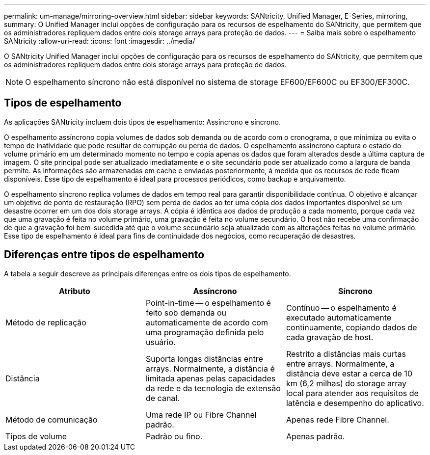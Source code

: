 ---
permalink: um-manage/mirroring-overview.html 
sidebar: sidebar 
keywords: SANtricity, Unified Manager, E-Series, mirroring, 
summary: O Unified Manager inclui opções de configuração para os recursos de espelhamento do SANtricity, que permitem que os administradores repliquem dados entre dois storage arrays para proteção de dados. 
---
= Saiba mais sobre o espelhamento SANtricity
:allow-uri-read: 
:icons: font
:imagesdir: ../media/


[role="lead"]
O SANtricity Unified Manager inclui opções de configuração para os recursos de espelhamento do SANtricity, que permitem que os administradores repliquem dados entre dois storage arrays para proteção de dados.

[NOTE]
====
O espelhamento síncrono não está disponível no sistema de storage EF600/EF600C ou EF300/EF300C.

====


== Tipos de espelhamento

As aplicações SANtricity incluem dois tipos de espelhamento: Assíncrono e síncrono.

O espelhamento assíncrono copia volumes de dados sob demanda ou de acordo com o cronograma, o que minimiza ou evita o tempo de inatividade que pode resultar de corrupção ou perda de dados. O espelhamento assíncrono captura o estado do volume primário em um determinado momento no tempo e copia apenas os dados que foram alterados desde a última captura de imagem. O site principal pode ser atualizado imediatamente e o site secundário pode ser atualizado como a largura de banda permite. As informações são armazenadas em cache e enviadas posteriormente, à medida que os recursos de rede ficam disponíveis. Esse tipo de espelhamento é ideal para processos periódicos, como backup e arquivamento.

O espelhamento síncrono replica volumes de dados em tempo real para garantir disponibilidade contínua. O objetivo é alcançar um objetivo de ponto de restauração (RPO) sem perda de dados ao ter uma cópia dos dados importantes disponível se um desastre ocorrer em um dos dois storage arrays. A cópia é idêntica aos dados de produção a cada momento, porque cada vez que uma gravação é feita no volume primário, uma gravação é feita no volume secundário. O host não recebe uma confirmação de que a gravação foi bem-sucedida até que o volume secundário seja atualizado com as alterações feitas no volume primário. Esse tipo de espelhamento é ideal para fins de continuidade dos negócios, como recuperação de desastres.



== Diferenças entre tipos de espelhamento

A tabela a seguir descreve as principais diferenças entre os dois tipos de espelhamento.

[cols="1a,1a,1a"]
|===
| Atributo | Assíncrono | Síncrono 


 a| 
Método de replicação
 a| 
Point-in-time -- o espelhamento é feito sob demanda ou automaticamente de acordo com uma programação definida pelo usuário.
 a| 
Contínuo -- o espelhamento é executado automaticamente continuamente, copiando dados de cada gravação de host.



 a| 
Distância
 a| 
Suporta longas distâncias entre arrays. Normalmente, a distância é limitada apenas pelas capacidades da rede e da tecnologia de extensão de canal.
 a| 
Restrito a distâncias mais curtas entre arrays. Normalmente, a distância deve estar a cerca de 10 km (6,2 milhas) do storage array local para atender aos requisitos de latência e desempenho do aplicativo.



 a| 
Método de comunicação
 a| 
Uma rede IP ou Fibre Channel padrão.
 a| 
Apenas rede Fibre Channel.



 a| 
Tipos de volume
 a| 
Padrão ou fino.
 a| 
Apenas padrão.

|===